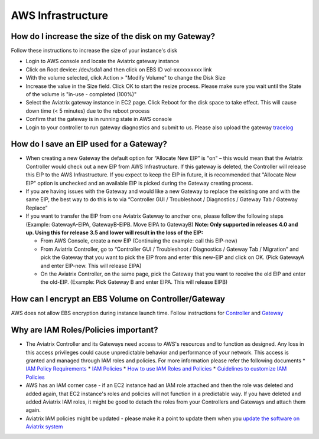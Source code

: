 .. meta::
   :description: Aviatrix Support Center
   :keywords: Aviatrix, Support, Support Center

===========================================================================
AWS Infrastructure
===========================================================================


How do I increase the size of the disk on my Gateway?
-------------------------------------------------------
Follow these instructions to increase the size of your instance's disk

* Login to AWS console and locate the Aviatrix gateway instance
* Click on Root device: /dev/sda1 and then click on EBS ID vol-xxxxxxxxxx link
* With the volume selected, click Action > "Modify Volume" to change the Disk Size
* Increase the value in the Size field. Click OK to start the resize process. Please make sure you wait until the State of the volume is "in-use - completed (100%)"
* Select the Aviatrix gateway instance in EC2 page. Click Reboot for the disk space to take effect. This will cause down time (< 5 minutes) due to the reboot process
* Confirm that the gateway is in running state in AWS console
* Login to your controller to run gateway diagnostics and submit to us. Please also upload the gateway `tracelog <https://docs.aviatrix.com/HowTos/troubleshooting.html#upload-tracelog>`_
  
How do I save an EIP used for a Gateway?
-------------------------------------------------------

* When creating a new Gateway the default option for “Allocate New EIP” is "on" – this would mean that the Aviatrix Controller would check out a new EIP from AWS Infrastructure. If this gateway is deleted, the Controller will release this EIP to the AWS Infrastructure. If you expect to keep the EIP in future, it is recommended that "Allocate New EIP" option is unchecked and an available EIP is picked during the Gateway creating process.
* If you are having issues with the Gateway and would like a new Gateway to replace the existing one and with the same EIP, the best way to do this is to via “Controller GUI / Troubleshoot / Diagnostics / Gateway Tab / Gateway Replace” 
* If you want to transfer the EIP from one Aviatrix Gateway to another one, please follow the following steps (Example: GatewayA-EIPA, GatewayB-EIPB. Move EIPA to GatewayB) **Note: Only supported in releases 4.0 and up. Using this for release 3.5 and lower will result in the loss of the EIP:** 
 
  * From AWS Console, create a new EIP (Continuing the example: call this EIP-new)
  * From Aviatrix Controller, go to “Controller GUI / Troubleshoot / Diagnostics / Gateway Tab / Migration” and pick the Gateway that you want to pick the EIP from and enter this new-EIP and click on OK. (Pick GatewayA and enter EIP-new. This will release EIPA)
  * On the Aviatrix Controller, on the same page, pick the Gateway that you want to receive the old EIP and enter the old-EIP. (Example: Pick Gateway B and enter EIPA. This will release EIPB)
      
How can I encrypt an EBS Volume on Controller/Gateway
----------------------------------------------------------

AWS does not allow EBS encryption during instance launch time. Follow instructions for `Controller <https://docs.aviatrix.com/HowTos/FAQ.html#encrypt-controller-ebs-volume>`_ and `Gateway <https://docs.aviatrix.com/HowTos/FAQ.html#encrypt-gateway-ebs-volume>`_


Why are IAM Roles/Policies important?
----------------------------------------------------------

* The Aviatrix Controller and its Gateways need access to AWS's resources and to function as designed. Any loss in this access privileges could cause unpredictable behavior and performance of your network. This access is granted and managed through IAM roles and policies. For more information please refer the following documents
  * `IAM Policy Requirements <https://docs.aviatrix.com/HowTos/aviatrix_iam_policy_requirements.html>`_
  * `IAM Policies  <https://docs.aviatrix.com/HowTos/iam_policies.html>`_
  * `How to use IAM Roles and Policies <https://docs.aviatrix.com/HowTos/HowTo_IAM_role.html>`_
  * `Guidelines to customize IAM Policies <https://docs.aviatrix.com/HowTos/customize_aws_iam_policy.html>`_
* AWS has an IAM corner case - if an EC2 instance had an IAM role attached and then the role was deleted and added again, that EC2 instance's roles and policies will not function in a predictable way. If you have deleted and added Aviatrix IAM roles, it might be good to detach the roles from your Controllers and Gateways and attach them again.
* Aviatrix IAM policies might be updated - please make it a point to update them when you `update the software on Aviatrix system <https://docs.aviatrix.com/HowTos/inline_upgrade.html>`_
